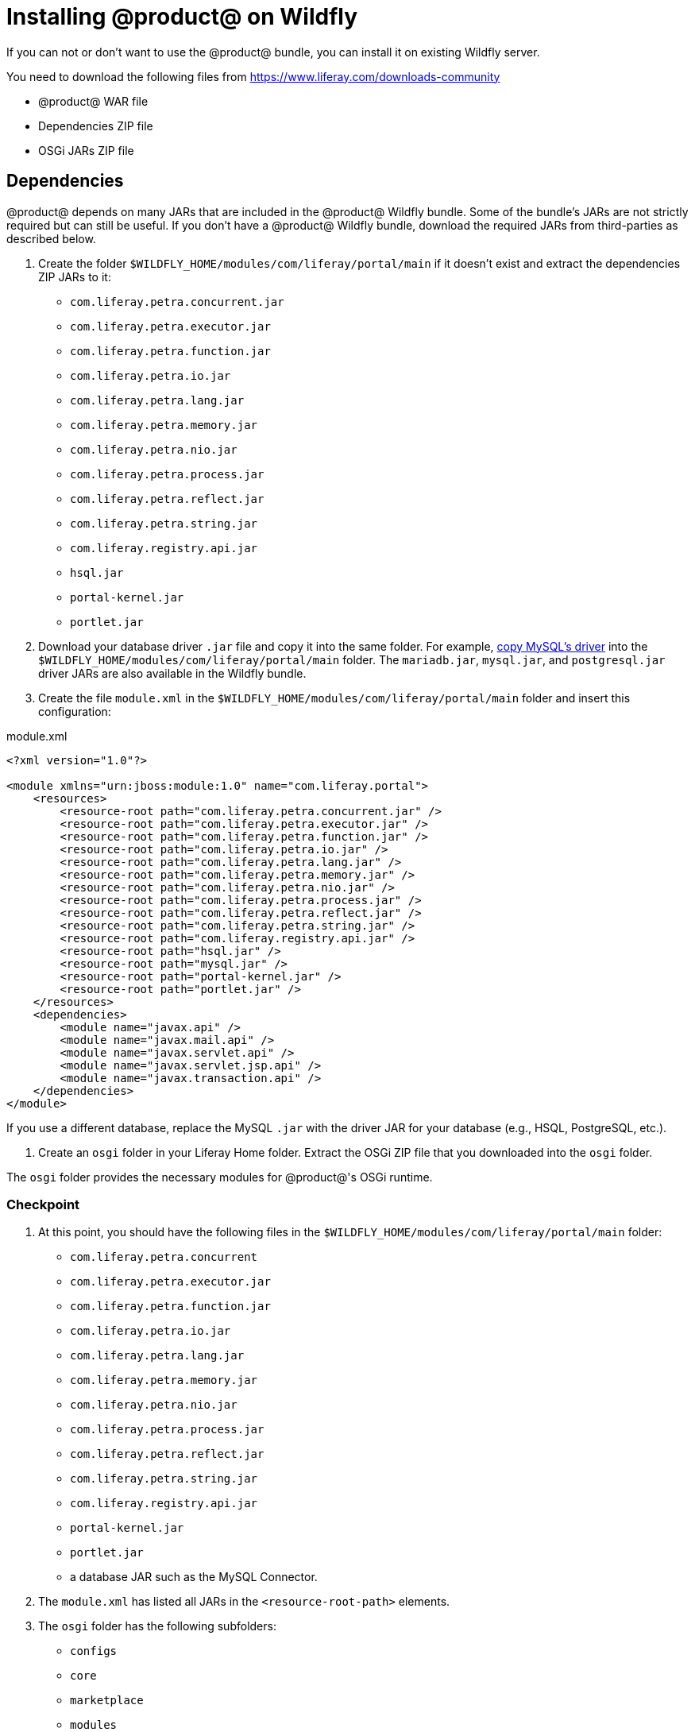 = Installing @product@ on Wildfly

If you can not or don't want to use the @product@ bundle, you can install it on existing Wildfly server.

You need to download the following files from https://www.liferay.com/downloads-community[]

* @product@ WAR file
* Dependencies ZIP file
* OSGi JARs ZIP file

== Dependencies 

@product@ depends on many JARs that are included in the @product@ Wildfly bundle. Some of the bundle's JARs are not strictly required but can still be useful. If you don't have a @product@ Wildfly bundle, download the required JARs from third-parties as described below.

. Create the folder `$WILDFLY_HOME/modules/com/liferay/portal/main` if it doesn't exist and extract the dependencies ZIP JARs to it:
    * `com.liferay.petra.concurrent.jar`
    * `com.liferay.petra.executor.jar`
    * `com.liferay.petra.function.jar`
    * `com.liferay.petra.io.jar`
    * `com.liferay.petra.lang.jar`
    * `com.liferay.petra.memory.jar`
    * `com.liferay.petra.nio.jar`
    * `com.liferay.petra.process.jar`
    * `com.liferay.petra.reflect.jar`
    * `com.liferay.petra.string.jar`
    * `com.liferay.registry.api.jar`
    * `hsql.jar`
    * `portal-kernel.jar`
    * `portlet.jar`
. Download your database driver `.jar` file and copy it into the same folder. For example, http://dev.mysql.com/downloads/connector/j/[copy MySQL's driver] into the `$WILDFLY_HOME/modules/com/liferay/portal/main` folder. The `mariadb.jar`, `mysql.jar`, and `postgresql.jar` driver JARs are also available in the Wildfly bundle.
. Create the file `module.xml` in the `$WILDFLY_HOME/modules/com/liferay/portal/main` folder and insert this
configuration:

.module.xml
[source, xml]
----
<?xml version="1.0"?>

<module xmlns="urn:jboss:module:1.0" name="com.liferay.portal">
    <resources>
        <resource-root path="com.liferay.petra.concurrent.jar" />
        <resource-root path="com.liferay.petra.executor.jar" />
        <resource-root path="com.liferay.petra.function.jar" />
        <resource-root path="com.liferay.petra.io.jar" />
        <resource-root path="com.liferay.petra.lang.jar" />
        <resource-root path="com.liferay.petra.memory.jar" />
        <resource-root path="com.liferay.petra.nio.jar" />
        <resource-root path="com.liferay.petra.process.jar" />
        <resource-root path="com.liferay.petra.reflect.jar" />
        <resource-root path="com.liferay.petra.string.jar" />
        <resource-root path="com.liferay.registry.api.jar" />
        <resource-root path="hsql.jar" />
        <resource-root path="mysql.jar" />
        <resource-root path="portal-kernel.jar" />
        <resource-root path="portlet.jar" />
    </resources>
    <dependencies>
        <module name="javax.api" />
        <module name="javax.mail.api" />
        <module name="javax.servlet.api" />
        <module name="javax.servlet.jsp.api" />
        <module name="javax.transaction.api" />
    </dependencies>
</module>
----

If you use a different database, replace the MySQL `.jar` with the driver JAR for your database (e.g., HSQL, PostgreSQL, etc.).

. Create an `osgi` folder in your Liferay Home folder. Extract the OSGi ZIP file that you downloaded into the `osgi` folder.

The `osgi` folder provides the necessary modules for @product@'s OSGi runtime.

=== Checkpoint

. At this point, you should have the following files in the `$WILDFLY_HOME/modules/com/liferay/portal/main` folder:
    * `com.liferay.petra.concurrent`
    * `com.liferay.petra.executor.jar`
    * `com.liferay.petra.function.jar`
    * `com.liferay.petra.io.jar`
    * `com.liferay.petra.lang.jar`
    * `com.liferay.petra.memory.jar`
    * `com.liferay.petra.nio.jar`
    * `com.liferay.petra.process.jar`
    * `com.liferay.petra.reflect.jar`
    * `com.liferay.petra.string.jar`
    * `com.liferay.registry.api.jar`
    * `portal-kernel.jar`
    * `portlet.jar`
    * a database JAR such as the MySQL Connector.
. The `module.xml` has listed all JARs in the `<resource-root-path>` elements.
. The `osgi` folder has the following subfolders:
    * `configs`
    * `core`
    * `marketplace`
    * `modules`
    * `portal`
    * `static`
    * `test`
    * `war`

== Standalone Mode vs. Domain Mode 

Wildfly can be launched in either _standalone_ mode or _domain_ mode. Domain mode allows multiple application server instances to be managed from a single control point. A collection of such application servers is known as a _domain_. For more information on standalone mode vs. domain mode, please refer to the section on this topic in the
https://docs.jboss.org/author/display/WFLY/Admin+Guide#AdminGuide-Operatingmodes[Wildfly Admin Guide].
@product@ fully supports Wildfly in standalone mode but not in domain mode.

You can run @product@ on Wildfly in domain mode, but this method is not fully
supported. In particular, @product@'s hot-deploy does not work with a managed
deployment, since Wildfly manages the content of a managed deployment by copying
files (exploded or non-exploded). This prevents JSP hooks and Ext plugins from
working as intended. For example, JSP hooks don't work on Wildfly running in
managed domain mode, since @product@'s JSP override mechanism relies on the
application server. Since both of these features are deprecated, however, you
may not be using them.

The command line interface is recommended for domain mode deployments.


[NOTE]
----
This does not prevent @product@ from running in a clustered
environment on multiple Wildfly servers. You can set up a cluster of @product@
instances running on Wildfly servers running in standalone mode. Please refer to
the chapter of this guide on
link:/discover/deployment/-/knowledge_base/7-1/liferay-clustering[@product@ Clustering]
for information on setting up a @product@ cluster.
----

== Wildfly configuration


Make the following modifications to `$WILDFLY_HOME/standalone/configuration/standalone.xml`:

=== Encoding

Locate the closing `</extensions>` tag. Directly beneath that tag, insert the following system properties:

.standalone.xml
[source, xml]
----
<system-properties>
    <property name="org.apache.catalina.connector.URI_ENCODING" value="UTF-8" />
    <property name="org.apache.catalina.connector.USE_BODY_ENCODING_FOR_QUERY_STRING" value="true" />
</system-properties>
----

=== Filter

Add the following `<filter-spec>` tag within the `<console-handler>` tag,
directly below the `<level name="INFO"/>` tag:

.standalone.xml
[source, xml]
----
<filter-spec value="not(any(match(&quot;WFLYSRV0059&quot;),match(&quot;WFLYEE0007&quot;)))" />
----

=== Timeout 
Add a timeout for the deployment scanner by setting `deployment-timeout="360"` as seen in the excerpt below.

.standalone.xml
[source, xml]
----
<subsystem xmlns="urn:jboss:domain:deployment-scanner:2.0">
    <deployment-scanner deployment-timeout="360" path="deployments" relative-to="jboss.server.base.dir" scan-interval="5000" runtime-failure-causes-rollback="${jboss.deployment.scanner.rollback.on.failure:false}"/>
</subsystem>
----

=== Security

Add the following JAAS security domain to the security subsystem `<security-domains>` defined in element `<subsystem xmlns="urn:jboss:domain:security:2.0">`.

.standalone.xml
[source, xml]
----
<security-domain name="PortalRealm">
    <authentication>
        <login-module code="com.liferay.portal.security.jaas.PortalLoginModule" flag="required" />
    </authentication>
</security-domain>
----

=== Remove default configuration

Remove the following Weld-related tags
* `<extension module="org.jboss.as.weld"/>`
* `<subsystem xmlns="urn:jboss:domain:weld:4.0"/>`

Remove the two code snippets providing welcome content:

.standalone.xml
[source, xml]
----
<location name="/" handler="welcome-content"/>
...
<handlers>
    <file name="welcome-content" path="${jboss.home.dir}/welcome-content"/>
</handlers>
----

=== JSP

Find the `<jsp-config/>` tag and set the `development`, `source-vm`, and
`target-vm` attributes in the tag. Once finished, the tag should look like
this:

.standalone.xml
[source, xml]
----
<jsp-config development="true" source-vm="1.8" target-vm="1.8" />
----

=== Checkpoint

Before continuing, verify the following properties have been set in the `standalone.xml` file:

. The new `<system-property>` is added.
. The new `<filter-spec>` is added.
. The `<deployment-timeout>` is set to `360`.
. The new `<security-domain>` is created.
. Weld tags are removed.
. Welcome content is removed.
. The `<jsp-config>` tag contains its new attributes.

== JVM

In the `$WILDFLY_HOME/bin/` folder, you must make these modifications to your
standalone domain's configuration script file `standalone.conf`
(`standalone.conf.bat` on Windows):

=== Windows

Comment out the initial `JAVA_OPTS` assignment like this:

.standalone.conf.bat
[source, bat]
----
rem set "JAVA_OPTS=-Xms64M -Xmx512M -XX:MetaspaceSize=96M -XX:MaxMetaspaceSize=256m"
----

Add the following `JAVA_OPTS` assignment one line above the `:JAVA_OPTS_SET` line found at end of the file:

.standalone.conf.bat
[source, bat]
----
set "JAVA_OPTS=%JAVA_OPTS% -Dfile.encoding=UTF-8 -Djava.net.preferIPv4Stack=true -Djboss.as.management.blocking.timeout=480 -Duser.timezone=GMT -Xmx2048m -XX:MaxMetaspaceSize=512m -XX:MetaspaceSize=200m"
----

*Unix:*

Below the `if [ "x$JAVA_OPTS" = "x" ];` statement, replace this `JAVA_OPTS` statement:

.standalone.conf
----
JAVA_OPTS="-Xms64m -Xmx512m -XX:MetaspaceSize=96M -XX:MaxMetaspaceSize=256m -Djava.net.preferIPv4Stack=true"
----
 
with this:

.standalone.conf
----
 JAVA_OPTS="-Djava.net.preferIPv4Stack=true"
----


Add the following statement to the bottom of the file:

.standalone.conf
----
JAVA_OPTS="$JAVA_OPTS -Dfile.encoding=UTF-8 -Djava.net.preferIPv4Stack=true  -Djboss.as.management.blocking.timeout=480 -Duser.timezone=GMT -Xmx2048m -XX:MaxMetaspaceSize=512m -XX:MetaspaceSize=200m"
----

[NOTE]
====
If you plan on using the IBM JDK with your Wildfly server, you must complete some additional steps. First, navigate to the `$WILDFLY_HOME/modules/com/liferay/portal/main/module.xml` file and insert the following dependency within the `<dependencies>` element:

    <module name="ibm.jdk" />

Then navigate to the `$WILDFLY_HOME/modules/system/layers/base/sun/jdk/main/module.xml` file and insert the following path names inside the `+<paths>...</paths>+` element:

    <path name="com/sun/crypto" />
    <path name="com/sun/crypto/provider" />
    <path name="com/sun/org/apache/xml/internal/resolver" />
    <path name="com/sun/org/apache/xml/internal/resolver/tools" />

The added paths resolve issues with deployment exceptions and image uploading problems.
====

*Checkpoint:*

. The file encoding, user time-zone, preferred protocol stack have been set in
the `JAVA_OPTS` in the `standalone.conf.bat` file.
. The default amount of memory available has been increased.

== Setup

Follow the steps in the link:#_initial_setup[Initial setup] section.

== Deploy @product@

. If the folder `$WILDFLY_HOME/standalone/deployments/ROOT.war` already exists
in your Wildfly installation, delete all of its subfolders and files.
Otherwise, create a new folder called
`$WILDFLY_HOME/standalone/deployments/ROOT.war`.
. Unzip the @product@ `.war` file into the `ROOT.war` folder.
. To trigger deployment of `ROOT.war`, create an empty file named
`ROOT.war.dodeploy` in your `$WILDFLY_HOME/standalone/deployments/` folder.
On startup, Wildfly detects the presence of this file and deploys it as a
web application.
. Start the Wildfly application server by navigating to `$WILDFLY_HOME/bin`
and running `standalone.bat` or `standalone.sh`.

====
After deploying @product@, you may see excessive warnings and log messages, such
as the ones below, involving `PhaseOptimizer`. These are benign and can be
ignored. Make sure to adjust your app server's logging level or log filters to
avoid excessive benign log messages.

 May 02, 2018 9:12:27 PM com.google.javascript.jscomp.PhaseOptimizer$NamedPass process
 WARNING: Skipping pass gatherExternProperties
 May 02, 2018 9:12:27 PM com.google.javascript.jscomp.PhaseOptimizer$NamedPass process
 WARNING: Skipping pass checkControlFlow
 May 02, 2018 9:12:27 PM com.google.javascript.jscomp.PhaseOptimizer$NamedPass process
 INFO: pass supports: [ES3 keywords as identifiers, getters, reserved words as properties, setters, string continuation, trailing comma, array pattern rest, arrow function, binary literal, block-scoped function declaration, class, computed property, const declaration, default parameter, destructuring, extended object literal, for-of loop, generator, let declaration, member declaration, new.target, octal literal, RegExp flag 'u', RegExp flag 'y', rest parameter, spread expression, super, template literal, modules, exponent operator (**), async function, trailing comma in param list]
 current AST contains: [ES3 keywords as identifiers, getters, reserved words as properties, setters, string continuation, trailing comma, array pattern rest, arrow function, binary literal, block-scoped function declaration, class, computed property, const declaration, default parameter, destructuring, extended object literal, for-of loop, generator, let declaration, member declaration, new.target, octal literal, RegExp flag 'u', RegExp flag 'y', rest parameter, spread expression, super, template literal, exponent operator (**), async function, trailing comma in param list, object literals with spread, object pattern rest]
====